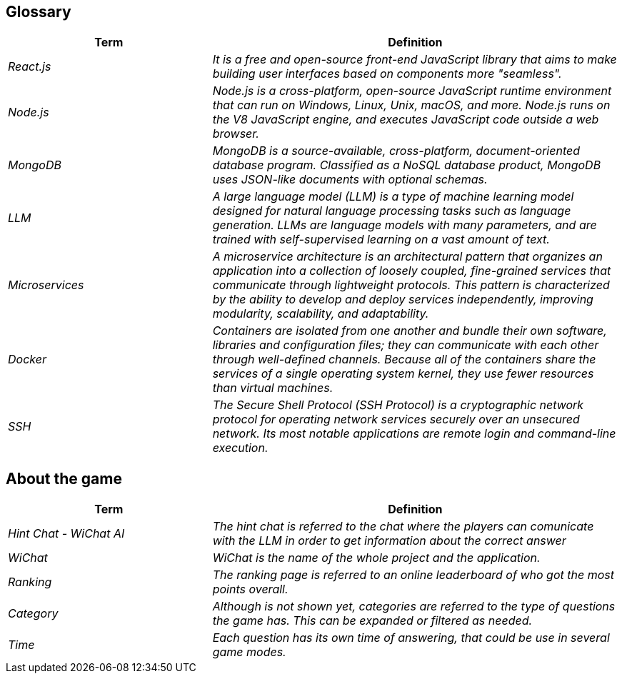 ifndef::imagesdir[:imagesdir: ../images]

[[section-glossary]]
== Glossary

ifdef::arc42help[]
[role="arc42help"]
****
.Contents
The most important domain and technical terms that your stakeholders use when discussing the system.

You can also see the glossary as source for translations if you work in multi-language teams.

.Motivation
You should clearly define your terms, so that all stakeholders

* have an identical understanding of these terms
* do not use synonyms and homonyms


.Form

A table with columns <Term> and <Definition>.

Potentially more columns in case you need translations.


.Further Information

See https://docs.arc42.org/section-12/[Glossary] in the arc42 documentation.

****
endif::arc42help[]

[cols="e,2e" options="header"]
|===
|Term |Definition

|React.js|It is a free and open-source front-end JavaScript library that aims to make building user interfaces based on components more "seamless".
|Node.js|Node.js is a cross-platform, open-source JavaScript runtime environment that can run on Windows, Linux, Unix, macOS, and more. Node.js runs on the V8 JavaScript engine, and executes JavaScript code outside a web browser.
|MongoDB|MongoDB is a source-available, cross-platform, document-oriented database program. Classified as a NoSQL database product, MongoDB uses JSON-like documents with optional schemas.
|LLM|A large language model (LLM) is a type of machine learning model designed for natural language processing tasks such as language generation. LLMs are language models with many parameters, and are trained with self-supervised learning on a vast amount of text.
|Microservices|A microservice architecture is an architectural pattern that organizes an application into a collection of loosely coupled, fine-grained services that communicate through lightweight protocols. This pattern is characterized by the ability to develop and deploy services independently, improving modularity, scalability, and adaptability.
|Docker|Containers are isolated from one another and bundle their own software, libraries and configuration files; they can communicate with each other through well-defined channels. Because all of the containers share the services of a single operating system kernel, they use fewer resources than virtual machines.
|SSH|The Secure Shell Protocol (SSH Protocol) is a cryptographic network protocol for operating network services securely over an unsecured network. Its most notable applications are remote login and command-line execution.
|===

== About the game

[cols="e,2e" options="header"]
|===
|Term |Definition
|Hint Chat - WiChat AI |The hint chat is referred to the chat where the players can comunicate with the LLM in order to get information about the correct answer
|WiChat | WiChat is the name of the whole project and the application.
|Ranking | The ranking page is referred to an online leaderboard of who got the most points overall.
|Category | Although is not shown yet, categories are referred to the type of questions the game has. This can be expanded or filtered as needed.
|Time | Each question has its own time of answering, that could be use in several game modes.
|===
